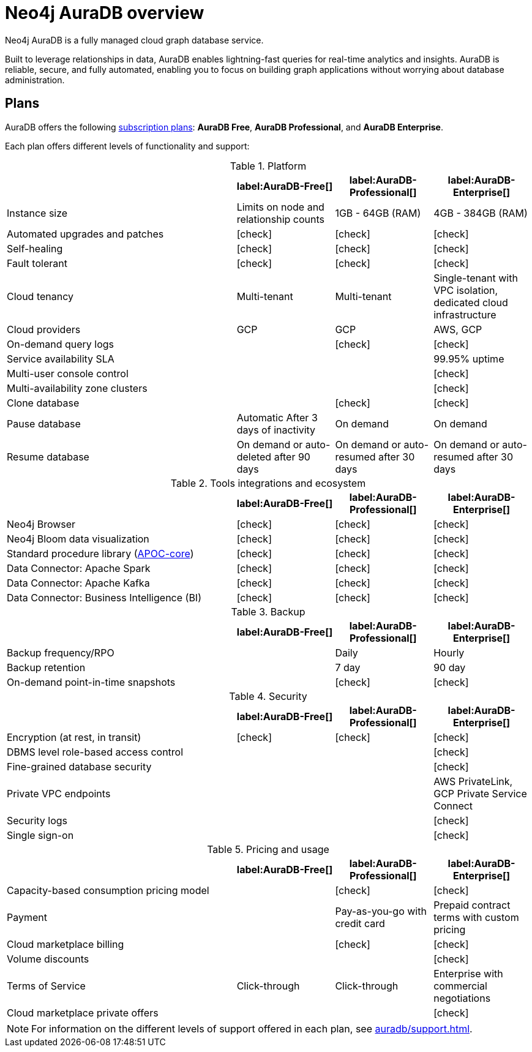 [[auradb]]
= Neo4j AuraDB overview
:description: This section describes how to use Neo4j AuraDB.
:check-mark: icon:check[]

Neo4j AuraDB is a fully managed cloud graph database service.

Built to leverage relationships in data, AuraDB enables lightning-fast queries for real-time analytics and insights.
AuraDB is reliable, secure, and fully automated, enabling you to focus on building graph applications without worrying about database administration.


== Plans

AuraDB offers the following https://neo4j.com/cloud/aura/[subscription plans]: *AuraDB Free*, *AuraDB Professional*, and *AuraDB Enterprise*.

Each plan offers different levels of functionality and support:

.Platform
[cols="40,^17,^17,^17",options="header"]
|===
|
| label:AuraDB-Free[]
| label:AuraDB-Professional[]
| label:AuraDB-Enterprise[]

| Instance size
| Limits on node and relationship counts
| 1GB - 64GB (RAM)
| 4GB - 384GB (RAM)

| Automated upgrades and patches
| {check-mark}
| {check-mark}
| {check-mark}

| Self-healing
| {check-mark}
| {check-mark}
| {check-mark}

| Fault tolerant
| {check-mark}
| {check-mark}
| {check-mark}

| Cloud tenancy
| Multi-tenant
| Multi-tenant
| Single-tenant with VPC isolation, dedicated cloud infrastructure

| Cloud providers
| GCP
| GCP
| AWS, GCP

| On-demand query logs
|
| {check-mark}
| {check-mark}

| Service availability SLA
|
|
| 99.95% uptime

| Multi-user console control
|
|
| {check-mark}

| Multi-availability zone clusters
|
|
| {check-mark}

| Clone database
|
| {check-mark}
| {check-mark}

| Pause database
| Automatic After 3 days of inactivity
| On demand
| On demand

| Resume database
| On demand or auto-deleted after 90 days
| On demand or auto-resumed after 30 days
| On demand or auto-resumed after 30 days
|===

.Tools integrations and ecosystem
[cols="40,^17,^17,^17",options="header"]
|===
|
| label:AuraDB-Free[]
| label:AuraDB-Professional[]
| label:AuraDB-Enterprise[]

| Neo4j Browser
| {check-mark}
| {check-mark}
| {check-mark}

| Neo4j Bloom data visualization
| {check-mark}
| {check-mark}
| {check-mark}

| Standard procedure library (xref:platform/apoc.adoc[APOC-core])
| {check-mark}
| {check-mark}
| {check-mark}

| Data Connector: Apache Spark
| {check-mark}
| {check-mark}
| {check-mark}

| Data Connector: Apache Kafka
| {check-mark}
| {check-mark}
| {check-mark}

| Data Connector: Business Intelligence (BI)
| {check-mark}
| {check-mark}
| {check-mark}
|===

.Backup
[cols="40,^17,^17,^17",options="header"]
|===
|
| label:AuraDB-Free[]
| label:AuraDB-Professional[]
| label:AuraDB-Enterprise[]

| Backup frequency/RPO
|
| Daily
| Hourly

| Backup retention
|
| 7 day
| 90 day

| On-demand point-in-time snapshots
|
| {check-mark}
| {check-mark}
|===

.Security
[cols="40,^17,^17,^17",options="header"]
|===
|
| label:AuraDB-Free[]
| label:AuraDB-Professional[]
| label:AuraDB-Enterprise[]

| Encryption (at rest, in transit)
| {check-mark}
| {check-mark}
| {check-mark}

| DBMS level role-based access control
|
|
| {check-mark}

| Fine-grained database security
|
|
| {check-mark}

| Private VPC endpoints
|
|
| AWS PrivateLink, GCP Private Service Connect

| Security logs
|
|
| {check-mark}

| Single sign-on
|
|
| {check-mark}
|===

.Pricing and usage
[cols="40,^17,^17,^17",options="header"]
|===
|
| label:AuraDB-Free[]
| label:AuraDB-Professional[]
| label:AuraDB-Enterprise[]

| Capacity-based consumption pricing model
|
| {check-mark}
| {check-mark}

| Payment
|
| Pay-as-you-go with credit card
| Prepaid contract terms with custom pricing

| Cloud marketplace billing
|
| {check-mark}
| {check-mark}

| Volume discounts
|
|
| {check-mark}

| Terms of Service
| Click-through
| Click-through
| Enterprise with commercial negotiations

| Cloud marketplace private offers
|
|
| {check-mark}
|===

[NOTE]
====
For information on the different levels of support offered in each plan, see xref:auradb/support.adoc[].
====
